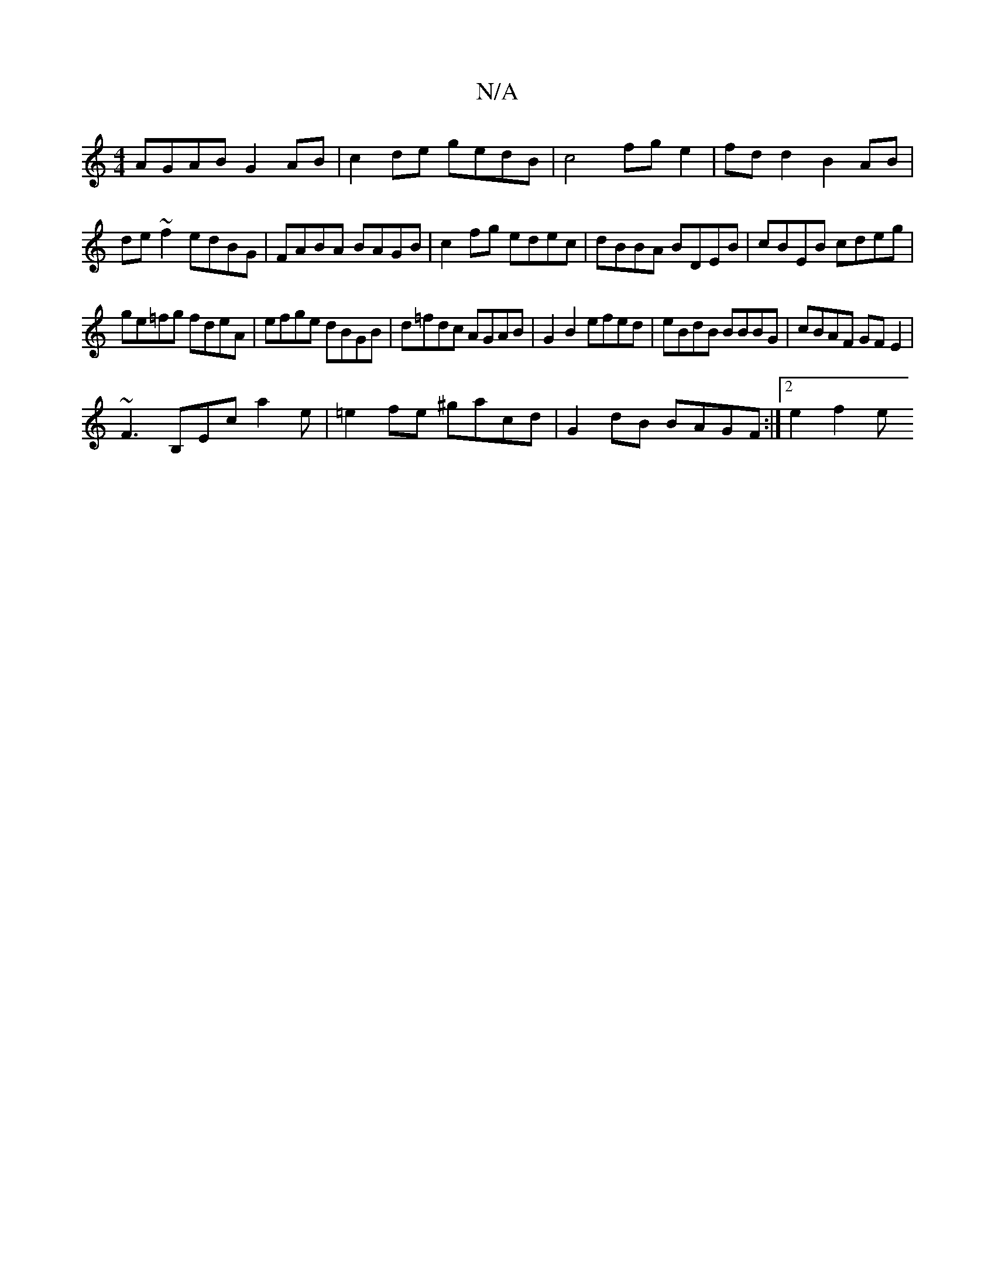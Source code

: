 X:1
T:N/A
M:4/4
R:N/A
K:Cmajor
 AGAB G2AB|c2de gedB|c4 fge2|fd d2 B2AB|de~f2 edBG|FABA BAGB|c2fg edec|dBBA BDEB|cBEB cdeg|
ge=fg fdeA|efge dBGB|d=fdc AGAB|G2B2 efed|eBdB BBBG|cBAF GFE2|
~F3 B,Ec a2 e|=e2 fe ^gacd|G2dB BAGF:|2e2f2 e